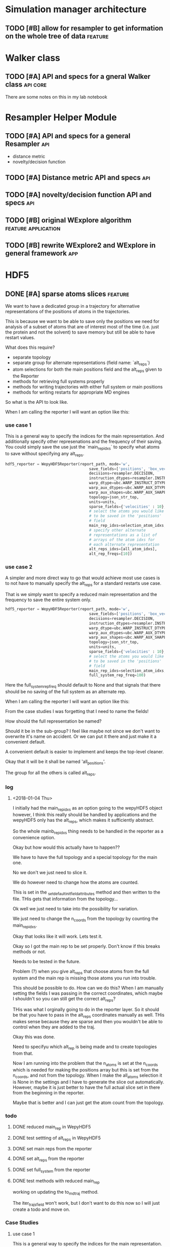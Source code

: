 #+TODO: TODO | DONE CANCELLED
* Simulation manager architecture

** TODO [#B] allow for resampler to get information on the whole tree of data :feature:

* Walker class

** TODO [#A] API and specs for a gneral Walker class               :api:core:

There are some notes on this in my lab notebook

* Resampler Helper Module
** TODO [#A] API and specs for a general Resampler                      :api:

- distance metric
- novelty/decision function

** TODO [#A] Distance metric API and specs                              :api:

** TODO [#A] novelty/decision function API and specs                    :api:



** TODO [#B] original WExplore algorithm                :feature:application:
** TODO [#B] rewrite WExplore2 and WExplore in general framework        :app:

* HDF5

** DONE [#A] sparse atoms slices                                    :feature:

We want to have a dedicated group in a trajectory for alternative
representations of the positions of atoms in the trajectories.

This is because we want to be able to save only the positions we need
for analysis of a subset of atoms that are of interest most of the
time (i.e. just the protein and not the solvent) to save memory but
still be able to have restart values.

What does this require?
- separate topology
- separate group for alternate representations (field name: `alt_reps`)
- atom selections for both the main positions field and the alt_reps
  given to the Reporter
- methods for retrieving full systems properly
- methods for writing trajectories with either full system or main
  positions
- methods for writing restarts for appropriate MD engines

So what is the API to look like.


When I am calling the reporter I will want an option like this:


*** use case 1

This is a general way to specify the indices for the main
representation. And additionally specify other represenations and the
frequency of their saving. You could simply save the use just the
`main_rep_idxs` to specify what atoms to save without specifying any
alt_reps.
 #+BEGIN_SRC python
   hdf5_reporter = WepyHDF5Reporter(report_path, mode='w',
                                        save_fields=['positions', 'box_vectors', 'velocities'],
                                        decisions=resampler.DECISION,
                                        instruction_dtypes=resampler.INSTRUCTION_DTYPES,
                                        warp_dtype=ubc.WARP_INSTRUCT_DTYPE,
                                        warp_aux_dtypes=ubc.WARP_AUX_DTYPES,
                                        warp_aux_shapes=ubc.WARP_AUX_SHAPES,
                                        topology=json_str_top,
                                        units=units,
                                        sparse_fields={'velocities' : 10},
                                        # select the atoms you would like
                                        # to be saved in the 'positions'
                                        # field
                                        main_rep_idxs=selection_atom_idxs,
                                        # specify other alternate
                                        # representations as a list of
                                        # arrays of the atom idxs for
                                        # each alternate representation
                                        alt_reps_idxs=[all_atom_idxs],
                                        alt_rep_freqs=[10])
 #+END_SRC

*** use case 2

A simpler and more direct way to go that would achieve most use cases
is to not have to manually specify the alt_reps for a standard
restarts use case.

That is we simply want to specify a reduced main representation and
the frequency to save the entire system only.

#+BEGIN_SRC python
  hdf5_reporter = WepyHDF5Reporter(report_path, mode='w',
                                       save_fields=['positions', 'box_vectors', 'velocities'],
                                       decisions=resampler.DECISION,
                                       instruction_dtypes=resampler.INSTRUCTION_DTYPES,
                                       warp_dtype=ubc.WARP_INSTRUCT_DTYPE,
                                       warp_aux_dtypes=ubc.WARP_AUX_DTYPES,
                                       warp_aux_shapes=ubc.WARP_AUX_SHAPES,
                                       topology=json_str_top,
                                       units=units,
                                       sparse_fields={'velocities' : 10},
                                       # select the atoms you would like
                                       # to be saved in the 'positions'
                                       # field
                                       main_rep_idxs=selection_atom_idxs,
                                       full_system_rep_freq=100)
#+END_SRC

Here the full_system_rep_freq should default to None and that signals
that there should be no saving of the full system as an alternate rep.


When I am calling the reporter I will want an option like this:

From the case studies I was forgetting that I need to name the fields!

How should the full representation be named?

Should it be in the sub-group? I feel like maybe not since we don't
want to overwrite it's name on accident. Or we can put it there and
just make it a convenient default.

A convenient default is easier to implement and keeps the top-level
cleaner.

Okay that it will be it shall be named 'all_positions'.

The group for all the others is called alt_reps.

*** log 

**** <2018-01-04 Thu>

I initially had the main_rep_idxs as an option going to the wepyHDF5
object however, I think this really should be handled by applications
and the wepyHDF5 only has the alt_reps, which makes it sufficiently
abstract.

So the whole mainb_rep_idxs thing needs to be handled in the reporter
as a convenience option.

Okay but how would this actually have to happen??

We have to have the full topology and a special topology for the main
one.

No we don't we just need to slice it.

We do however need to change how the atoms are counted.

This is set in the _set_default_init_field_attributes method and then
written to the file. THis gets that information from the topology...

Ok well we just need to take into the possibility for variation.

We just need to change the n_coords from the topology by counting the
main_rep_idxs.

Okay that looks like it will work. Lets test it.

Okay so I got the main rep to be set properly. Don't know if this
breaks methods or not.

Needs to be tested in the future.

Problem (?) when you give alt_reps that choose atoms from the full
system and the main rep is missing those atoms you run into trouble.

This should be possible to do. How can we do this? When I am manually
setting the fields I was passing in the correct coordinates, which
maybe I shouldn't so you can still get the correct alt_reps?

THis was what I orginally going to do in the reporter layer. So it
should be that you have to pass in the alt_reps coordinates manually
as well. THis makes sense because they are sparse and then you
wouldn't be able to control when they are added to the traj.

Okay this was done.

Need to specifyu which alt_rep is being made and to create topologies
from that.

Now I am running into the problem that the n_atoms is set at the
n_coords which is needed for making the positions array but this is
set from the n_coords, and not from the topology. When I make the
all_atoms selection it is None in the settings and I have to generate
the slice out automatically. However, maybe it is just better to have
the full actual slice set in there from the beginning in the reporter.

Maybe that is better and I can just get the atom count from the
topology.


*** todo

**** DONE reduced main_rep in WepyHDF5

**** DONE test settting of alt_reps in WepyHDF5

**** DONE set main reps from the reporter

**** DONE set alt_reps from the reporter
**** DONE set full_system from the reporter
**** DONE test methods with reduced main_rep

working on updating the to_mdtraj method.

The iter_trajs_field won't work, but I don't want to do this now so I
will just create a todo and move on.

*** Case Studies
**** use case 1

 This is a general way to specify the indices for the main
 representation. And additionally specify other represenations and the
 frequency of their saving. You could simply save the use just the
 `main_rep_idxs` to specify what atoms to save without specifying any
 alt_reps.
  #+BEGIN_SRC python
    hdf5_reporter = WepyHDF5Reporter(report_path, mode='w',
                                         save_fields=['positions', 'box_vectors', 'velocities'],
                                         decisions=resampler.DECISION,
                                         instruction_dtypes=resampler.INSTRUCTION_DTYPES,
                                         warp_dtype=ubc.WARP_INSTRUCT_DTYPE,
                                         warp_aux_dtypes=ubc.WARP_AUX_DTYPES,
                                         warp_aux_shapes=ubc.WARP_AUX_SHAPES,
                                         topology=json_str_top,
                                         units=units,
                                         sparse_fields={'velocities' : 10},
                                         # select the atoms you would like
                                         # to be saved in the 'positions'
                                         # field
                                         main_rep_idxs=selection_atom_idxs,
                                         # specify other alternate
                                         # representations as a list of
                                         # arrays of the atom idxs for
                                         # each alternate representation
                                         alt_reps={'my_rep' : (my_rep_atom_idxs, 10)}
                                         )
  #+END_SRC

**** use case 2

 A simpler and more direct way to go that would achieve most use cases
 is to not have to manually specify the alt_reps for a standard
 restarts use case.

 That is we simply want to specify a reduced main representation and
 the frequency to save the entire system only.

 #+BEGIN_SRC python
   hdf5_reporter = WepyHDF5Reporter(report_path, mode='w',
                                        save_fields=['positions', 'box_vectors', 'velocities'],
                                        decisions=resampler.DECISION,
                                        instruction_dtypes=resampler.INSTRUCTION_DTYPES,
                                        warp_dtype=ubc.WARP_INSTRUCT_DTYPE,
                                        warp_aux_dtypes=ubc.WARP_AUX_DTYPES,
                                        warp_aux_shapes=ubc.WARP_AUX_SHAPES,
                                        topology=json_str_top,
                                        units=units,
                                        sparse_fields={'velocities' : 10},
                                        # select the atoms you would like
                                        # to be saved in the 'positions'
                                        # field
                                        main_rep_idxs=selection_atom_idxs,
                                        full_system_rep_freq=100)
 #+END_SRC

 Here the full_system_rep_freq should default to None and that signals
 that there should be no saving of the full system as an alternate rep.

** TODO [#A] get methods for warp, bc, resampling records              :core:
*** DONE resampling records
#+BEGIN_SRC python
resampling_records = wepy_h5.run_resampling_records(run_idx)
#+END_SRC

Will return a list of tuples of the form (decision_enum_id, record)
*** TODO resampling aux_data

- [X] written
- [ ] test

I need to make the Lennard Jones example have stuff to test on.

That means it needs to actually store some aux data from the resampler
*** TODO warp records
*** TODO warp aux_dat
*** TODO boundary conditions records
*** TODO boundary conditions aux data

** TODO [#A] Lennard Jones full test data
*** TODO resampling records
- [ ] make sure to get CLONEs
*** TODO resampling aux data

- [ ] use a resampler that returns resampling aux_data

This is in the new WExplore2 stuff, but it will be a royal pain to
merge that...

I could do this with a properly implemented WExplore resampler with a
distance metric that actually makes sense for Lennard Jones
*** DONE warp records
*** DONE warp aux data
*** TODO boundary conditions records
*** TODO boundary conditions aux data


** TODO [#B] update iter_trajs_field for sparse fields

** TODO [#B] restarting simulations, multiple runs                     :core:


** TODO [#B] check file is correct

I noticed that constructing a WepyHDF5 object from a TrajHDF5 file
there is no complaint. There should be.

** TODO [#B] allow for passing in of real np.dtypes to resampling records :core:api:

special handling for the variable length "tokens"

** TODO [#B] add records for the boundary conditions               :core:api:
This needs to be implemented in the WepyHDF5 and in the actual
boundary conditions class.

** TODO [#B] implement SWMR                                         :feature:




** TODO [#B] concat function                                    :feature:api:

I want to have a concat function similar to other major libraries that
puts runs from different simulations together. The specifications I
want it to have are:

- options for inplace and copying
  - inplace on a 'master' file object, probably the first in the list passed.
  - another option (True by default) which deletes the members of the
    concat after a successful concatenation
  - make a copy of the new file and leave all the others untouched

** TODO [#B] full slice across datasets in TrajHDF5             :feature:api:

get all values for a collection of indices, with fancy slicing

Call it a cycle cross section.

Should be a function for each field of a run to get the cycle data:
- cycle_resampling(run_idx, cycle_idxs)
- cycle_boundary_conditions(run_idx, cycle_idxs)
- cycle_warping(run_idx, cycle_idxs)
- cycle_trajectories(run_idx, cycle_idxs)
- cycle_cross_section(run_idx, cycle_idxs, fields=['trajectories', 'resampling',
                                                   'boundary_conditions', 'warping'])
  - which calls the other functions based on what they are.


Nazanin was supposed to be working on this.

** TODO [#B] implement run cycle slice                  :feature:api:nazanin:


** TODO [#B] implement run cycle map function           :feature:nazanin:api:

** TODO [#B] implement run cycle compute observables    :feature:nazanin:api:



** TODO [#C] HDF5 topology                                    :core:topology:

** TODO [#C] save weights on export_traj to TrajHDF5                :feature:

Save them in the observables.

Do we save them automatically?
as an option?
- [X] Or must be done manually?

** TODO [#C] Virtual Datasets (VDS) for adding observables          :feature:
** TODO [#C] implement chunking strategies                      :feature:api:

- [ ] protein, ligand, solvent
- [ ] ligand, binding-site

** TODO [#C] compliance infrastructure                          :feature:api:

** TODO [#C] only accept Quantity type objects that match/convert units :feature:api:

This will require choosing a unit library:
- simtk.units
- pint

** TODO [#C] simulation reproducibility metadata                :feature:api:

** TODO [#C] traj object for trajs in WepyHDF5                  :feature:api:

This would have the same API as the TrajHDF5 object.

** TODO [#C] add support for trajectory total ordering          :feature:api:

That means a single unique positive integer index for every trajectory in the whole file.

Support this as an trajectory selector in the iter_trajs.

** TODO [#C] save only complement for sparse atom slices            :feature:

Instead of saving the entire system of atoms for sparse full systems
you could just save the complement to the main positions field.

** TODO [#C] use h5py variable length datasets instead of my solution :feature:backend:

Didn't know this was a feature of h5py and am curious to see how this
is implemented underneath and whether it is an hdf5 standard thing.

H5py is not the only library we want to be read this data from.

** TODO [#C] use h5py enumeration type instead of my solution :feature:backend:



** CANCELLED [#B] fix compute observable to write feature vector style :core:

This isn't really something I can fix since it relies on the
observable function being correct.

Unless I changed that so that the observable function works on a
single frame and then is mapped onto the whole trajectory.

Maybe that is the wayt o go. Since it makes writing those functions
easier anyways.


hmm this would involve rewriting the `traj_fields_map` function which
is not trivial.

The way it is now I would need to have the mapping function understand
this.

Or I could wrap the passed in function in a wrapper that understands
that it is a trajectory fields dictionary it is working with and not a
single frame.

Ok well I was able to do this and I think I am remembering why I had
to do it this way which was that this method will work for a normal
map function, except you can't do this and pickle the objects which is
needed for using something like scoop which uses a message queue.

Okay demoting this but the branch will still exist.


** CANCELLED [#B] allow for arbitrary number of frames to be saved in HDF5 traj part :core:


